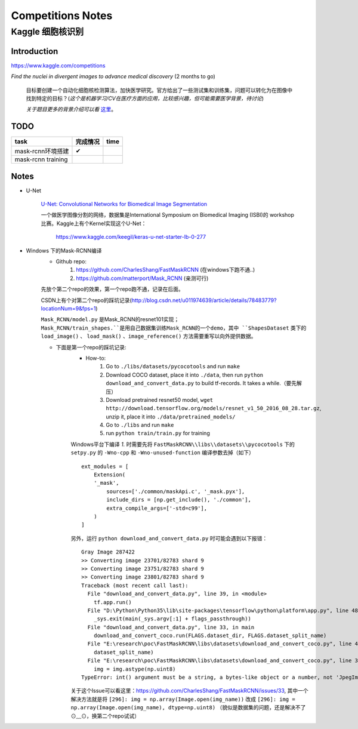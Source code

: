 Competitions Notes
===================

Kaggle 细胞核识别
-------------------

Introduction
>>>>>>>>>>>>>>>>>>>

https://www.kaggle.com/competitions

`Find the nuclei in divergent images to advance medical discovery` (2 months to go)

    目标要创建一个自动化细胞核检测算法，加快医学研究。官方给出了一些测试集和训练集，问题可以转化为在图像中找到特定的目标？(`这个是机器学习/CV在医疗方面的应用，比较感兴趣，但可能需要医学背景，待讨论`)

    `关于题目更多的背景介绍可以看` `这里 <https://www.kaggle.com/c/data-science-bowl-2018#description>`_。

..
    |speed-cures|
    .. |speed-cures| image:: ../assets/speed-cures.jpg
        :width: 400px
        :align: middle

TODO
>>>>>>>>>>>>>>>>>>>

+--------------------------+-------------+-------------+
|           task           |   完成情况  |    time     |
+==========================+=============+=============+
|     mask-rcnn环境搭建    |      ✔      |             |
+--------------------------+-------------+-------------+
|     mask-rcnn training   |             |             |
+--------------------------+-------------+-------------+

Notes
>>>>>>>>>>>>>>>>>>>

- U-Net

    `U-Net: Convolutional Networks for Biomedical Image Segmentation <https://arxiv.org/pdf/1505.04597.pdf>`_

    |U-Net|
    
    .. |U-Net| image:: ../assets/U-Net.png
        :width: 400px
        :align: middle

    一个做医学图像分割的网络，数据集是International Symposium on Biomedical Imaging (ISBI)的 workshop 比赛。Kaggle上有个Kernel实现这个U-Net：

        https://www.kaggle.com/keegil/keras-u-net-starter-lb-0-277

- Windows 下的Mask-RCNN编译
    |mask-rcnn|
        
    .. |mask-rcnn| image:: ../assets/mask-rcnn.png
        :width: 400px
        :align: middle

    - Github repo:
        1) https://github.com/CharlesShang/FastMaskRCNN (在windows下跑不通..)
        2) https://github.com/matterport/Mask_RCNN (亲测可行)

    先放个第二个repo的效果，第一个repo跑不通，记录在后面。
    |demo-mask-rcnn|

    .. |demo-mask-rcnn| image:: ../assets/demo-mask-rcnn.png
        :width: 700px
        :align: middle

    CSDN上有个对第二个repo的踩坑记录(http://blog.csdn.net/u011974639/article/details/78483779?locationNum=9&fps=1)

    ``Mask_RCNN/model.py`` 是Mask_RCNN的resnet101实现；``Mask_RCNN/train_shapes.``是用自己数据集训练Mask_RCNN的一个demo，其中 ``ShapesDataset`` 类下的 ``load_image()`` 、 ``load_mask()`` 、``image_reference()`` 方法需要重写以向外提供数据。

    - 下面是第一个repo的踩坑记录:
        - How-to:
            1) Go to ``./libs/datasets/pycocotools`` and run ``make``
            2) Download COCO dataset, place it into ``./data``, then run ``python download_and_convert_data.py`` to build tf-records. It takes a while.（要先解压）
            3) Download pretrained resnet50 model, ``wget http://download.tensorflow.org/models/resnet_v1_50_2016_08_28.tar.gz``, unzip it, place it into ``./data/pretrained_models/``
            4) Go to ``./libs`` and run ``make``
            5) run ``python train/train.py`` for training

        Windows平台下编译 `1.` 时需要先将 ``FastMaskRCNN\\libs\\datasets\\pycocotools`` 下的 ``setpy.py`` 的 ``-Wno-cpp`` 和 ``-Wno-unused-function`` 编译参数去掉（如下）
        ::

            ext_modules = [
                Extension(
                '_mask',
                    sources=['./common/maskApi.c', '_mask.pyx'],
                    include_dirs = [np.get_include(), './common'],
                    extra_compile_args=['-std=c99'],
                )
            ]

        另外，运行 ``python download_and_convert_data.py`` 时可能会遇到以下报错：
        ::

            Gray Image 287422
            >> Converting image 23701/82783 shard 9
            >> Converting image 23751/82783 shard 9
            >> Converting image 23801/82783 shard 9
            Traceback (most recent call last):
              File "download_and_convert_data.py", line 39, in <module>
                tf.app.run()
              File "D:\Python\Python35\lib\site-packages\tensorflow\python\platform\app.py", line 48, in run
                _sys.exit(main(_sys.argv[:1] + flags_passthrough))
              File "download_and_convert_data.py", line 33, in main
                download_and_convert_coco.run(FLAGS.dataset_dir, FLAGS.dataset_split_name)
              File "E:\research\poc\FastMaskRCNN\libs\datasets\download_and_convert_coco.py", line 457, in run
                dataset_split_name)
              File "E:\research\poc\FastMaskRCNN\libs\datasets\download_and_convert_coco.py", line 303, in _add_to_tfrecord
                img = img.astype(np.uint8)
            TypeError: int() argument must be a string, a bytes-like object or a number, not 'JpegImageFile'

        关于这个Issue可以看这里：https://github.com/CharlesShang/FastMaskRCNN/issues/33, 其中一个解决方法就是将 ``[296]: img = np.array(Image.open(img_name))`` 改成 ``[296]: img = np.array(Image.open(img_name), dtype=np.uint8)`` 
        （貌似是数据集的问题，还是解决不了⊙﹏⊙，换第二个repo试试）


